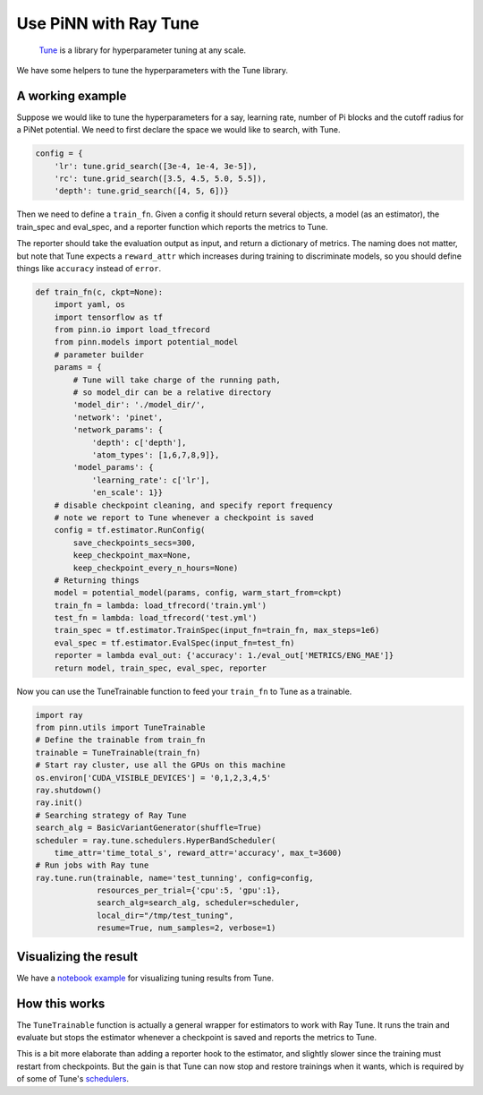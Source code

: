 ======================
Use PiNN with Ray Tune
======================

    `Tune`_ is a library for hyperparameter tuning at any scale.

We have some helpers to tune the hyperparameters with the Tune library.

A working example
=================

Suppose we would like to tune the hyperparameters for a say, learning
rate, number of Pi blocks and the cutoff radius for a PiNet potential.
We need to first declare the space we would like to search, with Tune.

.. code:: python

    config = {
	'lr': tune.grid_search([3e-4, 1e-4, 3e-5]),
	'rc': tune.grid_search([3.5, 4.5, 5.0, 5.5]),
        'depth': tune.grid_search([4, 5, 6])}

Then we need to define a ``train_fn``. Given a config it should return
several objects, a model (as an estimator), the train_spec and
eval_spec, and a reporter function which reports the metrics to Tune.

The reporter should take the evaluation output as input, and return a
dictionary of metrics. The naming does not matter, but note that Tune
expects a ``reward_attr`` which increases during training to
discriminate models, so you should define things like ``accuracy``
instead of ``error``.
	
.. code:: python

    def train_fn(c, ckpt=None):
        import yaml, os
        import tensorflow as tf
	from pinn.io import load_tfrecord
        from pinn.models import potential_model
        # parameter builder
        params = {
	    # Tune will take charge of the running path,
	    # so model_dir can be a relative directory
	    'model_dir': './model_dir/',
            'network': 'pinet',
            'network_params': {
	        'depth': c['depth'],
                'atom_types': [1,6,7,8,9]},
            'model_params': {
                'learning_rate': c['lr'],
                'en_scale': 1}}
	# disable checkpoint cleaning, and specify report frequency
	# note we report to Tune whenever a checkpoint is saved
        config = tf.estimator.RunConfig(
	    save_checkpoints_secs=300,
            keep_checkpoint_max=None, 
            keep_checkpoint_every_n_hours=None)
        # Returning things
        model = potential_model(params, config, warm_start_from=ckpt)
	train_fn = lambda: load_tfrecord('train.yml')
	test_fn = lambda: load_tfrecord('test.yml')	
        train_spec = tf.estimator.TrainSpec(input_fn=train_fn, max_steps=1e6)
        eval_spec = tf.estimator.EvalSpec(input_fn=test_fn)
        reporter = lambda eval_out: {'accuracy': 1./eval_out['METRICS/ENG_MAE']}
        return model, train_spec, eval_spec, reporter

Now you can use the TuneTrainable function to feed your ``train_fn``
to Tune as a trainable.

.. code:: python

    import ray
    from pinn.utils import TuneTrainable	  
    # Define the trainable from train_fn
    trainable = TuneTrainable(train_fn)
    # Start ray cluster, use all the GPUs on this machine
    os.environ['CUDA_VISIBLE_DEVICES'] = '0,1,2,3,4,5'
    ray.shutdown()
    ray.init()
    # Searching strategy of Ray Tune	  
    search_alg = BasicVariantGenerator(shuffle=True)
    scheduler = ray.tune.schedulers.HyperBandScheduler(
        time_attr='time_total_s', reward_attr='accuracy', max_t=3600)
    # Run jobs with Ray tune
    ray.tune.run(trainable, name='test_tunning', config=config,
                 resources_per_trial={'cpu':5, 'gpu':1},
                 search_alg=search_alg, scheduler=scheduler,
                 local_dir="/tmp/test_tuning",
                 resume=True, num_samples=2, verbose=1)

		 
Visualizing the result
======================

We have a `notebook example`_ for visualizing tuning results from Tune.
   

How this works
==============

The ``TuneTrainable`` function is actually a general wrapper for
estimators to work with Ray Tune. It runs the train and evaluate but stops
the estimator whenever a checkpoint is saved and reports the metrics
to Tune.

This is a bit more elaborate than adding a reporter hook to the
estimator, and slightly slower since the training must restart from
checkpoints. But the gain is that Tune can now stop and restore
trainings when it wants, which is required by of some of Tune's
`schedulers`_.

.. _Tune: https://ray.readthedocs.io/en/latest/tune.html

.. _schedulers: https://ray.readthedocs.io/en/latest/tune-schedulers.html

.. _notebook example: ../notebooks/Tune_visualize.ipynb

